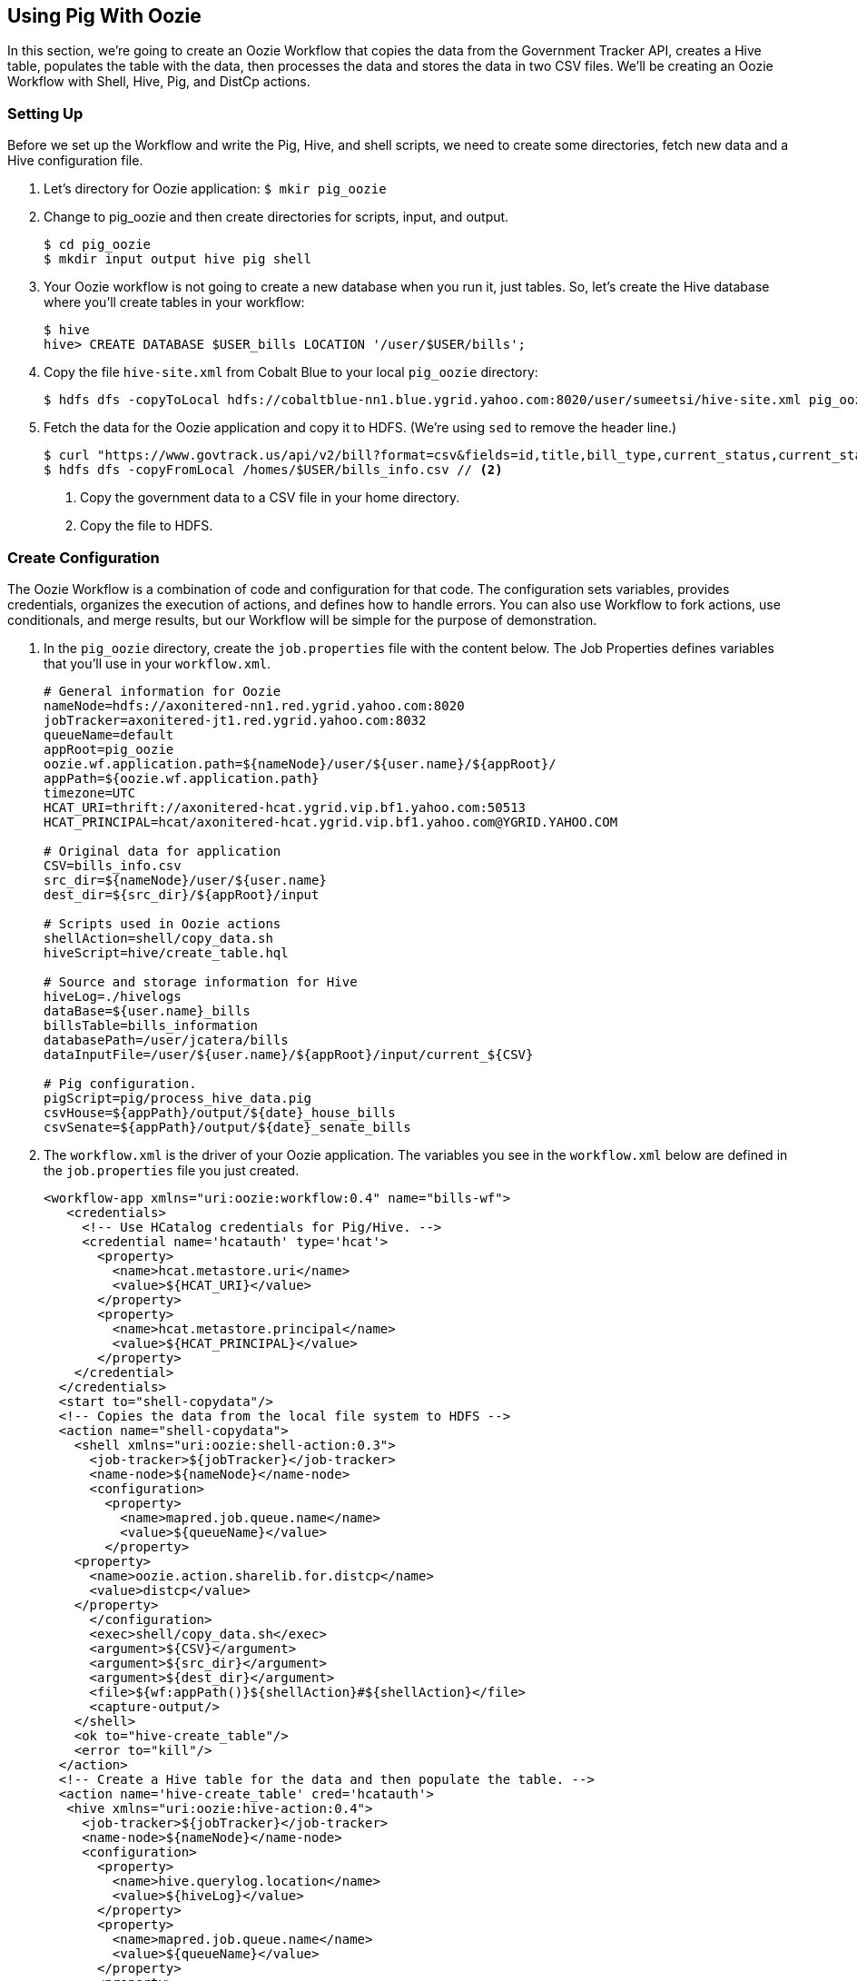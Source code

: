 [[qs-pig_oozie, Using Pig With Oozie]]
== Using Pig With Oozie

In this section, we're going to create an Oozie Workflow that copies the data 
from the Government Tracker API, creates a Hive table, populates the table with 
the data, then processes the data and stores the data in two CSV files. We'll be 
creating an Oozie Workflow with Shell, Hive, Pig, and DistCp actions. 

[[pig_oozie-setup, Using Pig With Oozie: Setting Up]]
=== Setting Up

Before we set up the Workflow and write the Pig, Hive, and shell scripts, we need 
to create some directories, fetch new data and a Hive configuration file.

. Let's directory for Oozie application: `$ mkir pig_oozie`
. Change to pig_oozie and then create directories for scripts, input, and output.

+
....
$ cd pig_oozie
$ mkdir input output hive pig shell 
....
+

. Your Oozie workflow is not going to create a new database when you run it, 
  just tables. So, let's create the Hive database where you'll create tables in your workflow:

+
----
$ hive
hive> CREATE DATABASE $USER_bills LOCATION '/user/$USER/bills'; 
----
+

. Copy the file `hive-site.xml` from Cobalt Blue to your local `pig_oozie` directory:

+
....
$ hdfs dfs -copyToLocal hdfs://cobaltblue-nn1.blue.ygrid.yahoo.com:8020/user/sumeetsi/hive-site.xml pig_oozie
....
+

. Fetch the data for the Oozie application and copy it to HDFS. (We're using `sed`
to remove the header line.)

+
----
$ curl "https://www.govtrack.us/api/v2/bill?format=csv&fields=id,title,bill_type,current_status,current_status_date,link,sponsor__firstname,sponsor__lastname,sponsor__gender,sponsor_role__description,sponsor_role__party,sponsor_role__role_type" -s -S -f | sed '1d' >bills_info.csv // <1>
$ hdfs dfs -copyFromLocal /homes/$USER/bills_info.csv // <2>
----
<1> Copy the government data to a CSV file in your home directory.
<2> Copy the file to HDFS.
+


[[pig_oozie-create_config, Create Configuration]]
=== Create Configuration

The Oozie Workflow is a combination of code and configuration for that code. The 
configuration sets variables, provides credentials, organizes the execution of 
actions, and defines how to handle errors. You can also use Workflow to fork 
actions, use conditionals, and merge results, but our Workflow will be simple 
for the purpose of demonstration.

. In the `pig_oozie` directory, create the `job.properties` file with the content 
below. The Job Properties defines variables that you'll use in your `workflow.xml`. 

+
----
# General information for Oozie
nameNode=hdfs://axonitered-nn1.red.ygrid.yahoo.com:8020
jobTracker=axonitered-jt1.red.ygrid.yahoo.com:8032
queueName=default
appRoot=pig_oozie
oozie.wf.application.path=${nameNode}/user/${user.name}/${appRoot}/
appPath=${oozie.wf.application.path}
timezone=UTC
HCAT_URI=thrift://axonitered-hcat.ygrid.vip.bf1.yahoo.com:50513
HCAT_PRINCIPAL=hcat/axonitered-hcat.ygrid.vip.bf1.yahoo.com@YGRID.YAHOO.COM

# Original data for application
CSV=bills_info.csv
src_dir=${nameNode}/user/${user.name}
dest_dir=${src_dir}/${appRoot}/input

# Scripts used in Oozie actions
shellAction=shell/copy_data.sh
hiveScript=hive/create_table.hql

# Source and storage information for Hive
hiveLog=./hivelogs
dataBase=${user.name}_bills
billsTable=bills_information
databasePath=/user/jcatera/bills
dataInputFile=/user/${user.name}/${appRoot}/input/current_${CSV}

# Pig configuration.
pigScript=pig/process_hive_data.pig
csvHouse=${appPath}/output/${date}_house_bills
csvSenate=${appPath}/output/${date}_senate_bills
----
+


. The `workflow.xml` is the driver of your Oozie application. The variables you 
see in the `workflow.xml` below are defined in the `job.properties` file you just created.

+
[source,xml]
----
<workflow-app xmlns="uri:oozie:workflow:0.4" name="bills-wf">
   <credentials>
     <!-- Use HCatalog credentials for Pig/Hive. -->
     <credential name='hcatauth' type='hcat'>
       <property>
         <name>hcat.metastore.uri</name>
         <value>${HCAT_URI}</value>
       </property>
       <property>
         <name>hcat.metastore.principal</name>
         <value>${HCAT_PRINCIPAL}</value>
       </property>
    </credential>
  </credentials>
  <start to="shell-copydata"/>
  <!-- Copies the data from the local file system to HDFS -->
  <action name="shell-copydata">
    <shell xmlns="uri:oozie:shell-action:0.3">
      <job-tracker>${jobTracker}</job-tracker>
      <name-node>${nameNode}</name-node>
      <configuration>
        <property>
          <name>mapred.job.queue.name</name>
          <value>${queueName}</value>
        </property>
    <property>
      <name>oozie.action.sharelib.for.distcp</name>
      <value>distcp</value>
    </property>
      </configuration>
      <exec>shell/copy_data.sh</exec>
      <argument>${CSV}</argument>
      <argument>${src_dir}</argument>
      <argument>${dest_dir}</argument>
      <file>${wf:appPath()}${shellAction}#${shellAction}</file>
      <capture-output/>
    </shell>
    <ok to="hive-create_table"/>
    <error to="kill"/>
  </action>
  <!-- Create a Hive table for the data and then populate the table. -->
  <action name='hive-create_table' cred='hcatauth'> 
   <hive xmlns="uri:oozie:hive-action:0.4">
     <job-tracker>${jobTracker}</job-tracker>
     <name-node>${nameNode}</name-node>
     <configuration>
       <property>
         <name>hive.querylog.location</name>
         <value>${hiveLog}</value>
       </property>
       <property>
         <name>mapred.job.queue.name</name>
         <value>${queueName}</value>
       </property>
       <property>
         <name>oozie.action.sharelib.for.hive</name>
         <value>hcat_current,hive_current,tez_current</value>
       </property>
     </configuration>
     <script>${hiveScript}</script>
     <param>USER=${wf:user()}</param>
     <param>HIVE_DB_PATH=${databasePath}</param>
     <param>HIVE_DB=${dataBase}</param>
     <param>HIVE_TB=${billsTable}</param>
     <param>NAMENODE=${nameNode}</param>
     <param>TIMESTAMP=${date}</param>
     <param>INPUT_DATA=${dataInputFile}</param>
     <file>${hiveScript}#${hiveScript}</file>
   </hive>
   <ok to="pig-process-data"/>
   <error to="kill"/>
  </action>
  <!-- Extract results from the Hive table and create CSV files. -->
  <action name="pig-process-data" cred='hcatauth'>
    <pig>
      <job-tracker>${jobTracker}</job-tracker>
      <name-node>${nameNode}</name-node>
      <prepare>
        <delete path="${nameNode}/user/${wf:user()}/${appRoot}/output/"/>
        <mkdir path="${nameNode}/user/${wf:user()}/${appRoot}/output/"/>
      </prepare>
      <configuration>
        <property>
          <name>mapred.job.queue.name</name>
          <value>${queueName}</value>
        </property>
        <property>
          <name>mapred.compress.map.output</name>
          <value>true</value>
        </property>
        <property>
          <name>oozie.action.sharelib.for.pig</name>
          <value>hcat_current,pig_current,tez_current</value>
        </property>
      </configuration>
      <script>${pigScript}</script>
      <param>USER=${wf:user()}</param>
      <param>TIMESTAMP=${date}</param>
      <param>OUTPUT_HOUSE=${csvHouse}</param>
      <param>OUTPUT_SENATE=${csvSenate}</param>
      <file>${pigScript}#${pigScript}</file>
    </pig>
    <ok to="archive_data"/>
    <error to="kill"/>
  </action>
  <!-- Copy latest results to the archive folder. -->
  <action name="archive_data">
    <distcp xmlns="uri:oozie:distcp-action:0.2">
      <job-tracker>${jobTracker}</job-tracker>
      <name-node>${nameNode}</name-node>
      <arg>${nameNode}/user/${wf:user()}/${appRoot}/output/*</arg>
      <arg>${nameNode}/user/${wf:user()}/${appRoot}/archive/</arg>
    </distcp>
    <ok to="end"/>
    <error to="kill"/>
  </action>
  <kill name="kill">
    <message>Action failed, error message[${wf:errorMessage(wf:lastErrorNode())}]</message>
  </kill>
  <end name="end"/>
</workflow-app>
----
+


[[pig_oozie-shell_script, Shell Script]]
=== Shell Script

Create shell script `get_data.sh` in the shell directory with the code below. The 
arguments in the shell script are provided by the argument elements of the Shell 
action in the `workflow.xml`.

[source,bash]
----
#! /usr/local/bin/bash

csv_file="$1"
src_dir="$2"
dest_dir="$3"

/home/gs/hadoop/current/bin/hdfs dfs -cp -f $src_dir/$csv_file $dest_dir/current_$csv_file
----


[[pig_oozie-hive_script, Hive Script]]
=== Hive Script

Create the Hive script `hive/create_table.hql` with the following code. You might 
notice that the `TIMESTAMP` variable is declared, but not assigned a value. We're 
going to define the value when we run start the Oozie job with the `oozie` command.

[source,hive]
----
create external table if not exists ${USER}_bills.information_${TIMESTAMP} (
  id int,
  title string,
  bill_type string,
  current_status string,
  current_status_date string,
  link string,
  bsponsor__firstname string,
  sponsor__lastname string,
  sponsor__gender string,
  sponsor_role__description string,
  sponsor_role__party string,
  sponsor_role__role_type string)
ROW FORMAT DELIMITED FIELDS TERMINATED BY ','
stored as textfile
location "${NAMENODE}/user/${USER}/bills/${TIMESTAMP}";
LOAD DATA INPATH "${INPUT_DATA}" OVERWRITE INTO TABLE ${USER}_bills.information_${TIMESTAMP};
----

[[pig_oozie-pig_script, Pig Script]]
=== Pig Script

With the code below, create the file `pig/process_hive_data.pig`. The script is 
fairly simple: access the Hive table `information_${TIMESTAMP}` through HCatalog 
and then create two directories containing CSV results based on the bill types.

[source,pig]
----
bills = LOAD '${USER}_bills.information_${TIMESTAMP}' using org.apache.hive.hcatalog.pig.HCatLoader();
house_bills = FILTER bills BY (bill_type == 'house_bill');
senate_bills = FILTER bills BY (bill_type == 'senate_bill');
STORE house_bills INTO '${OUTPUT_HOUSE}' USING org.apache.pig.piggybank.storage.CSVExcelStorage();
STORE senate_bills INTO '${OUTPUT_SENATE}' USING org.apache.pig.piggybank.storage.CSVExcelStorage();
----

[[pig_oozie-run, Run the Oozie Job]]
=== Run the Oozie Job

. Copy the directory to HDFS: `$ hdfs dfs -put -f /user/$USER/pig_oozie /user/$USER`
. From the `pig_oozie` directory, start your Oozie application (we're defining the data variable on the command line): 
+
....
 $ oozie job -D date=`date "+%Y_%m_%d"` -config job.properties -run
....
+

. Oozie will return a job ID that will look similar to that below:

+
....
job: 0189333-150922143441638-oozie_AR-W
....
+

. Go to the Oozie Console and find your job ID in the **Job Id** column. 
Once the job completes and is successful, view the results written to ``pig_oozie/output``: 

+
....
$ hdfs dfs -cat pig_oozie/output/2015_09_28_senate_bills.csv/part*
....
+


[[pig_oozie-troubleshoot, Troubleshooting the Oozie Job]]
=== Troubleshooting the Oozie Job

If your job failed or was killed, try the following to find the issue:

. From the **Oozie Console**, click the job ID to open a dialog containing action IDs for each action. 
. Find the failed action, click the action ID. 
. From the **Action** dialog, copy the URL of the **Console URL**.
. Open the Console URL in a new browser tab. (The browser will have to connect to the Internet through the SOCKS proxy (`socks.yahoo.com`) if you're not inside the Yahoo intranet.)
. From the **Oozie Console**, click the logs link. 
. You'll be taken to the Job Tracker that has logs for `stderr`, `stdout`, and `syslog`. You can also click a link for each type of log to see the entire log file.

Also, look for common issues such as incorrect file names and script paths, undefined variables, database, or tables, and authorization issues. 

